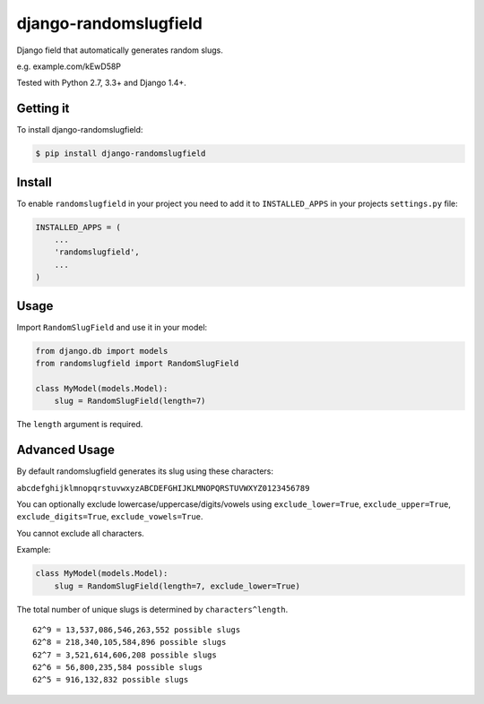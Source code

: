 django-randomslugfield
======================

.. image:: https://travis-ci.org/mkrjhnsn/django-randomslugfield.svg?branch=master
    :target: https://travis-ci.org/mkrjhnsn/django-randomslugfield
.. image:: https://pypip.in/v/django-randomslugfield/badge.png
    :target: https://crate.io/packages/django-randomslugfield/
.. image:: https://pypip.in/d/django-randomslugfield/badge.png
    :target: https://crate.io/packages/django-randomslugfield/

Django field that automatically generates random slugs.

e.g. example.com/kEwD58P

Tested with Python 2.7, 3.3+ and Django 1.4+.


Getting it
----------

To install django-randomslugfield:

.. code:: bash

    $ pip install django-randomslugfield


Install
-------

To enable ``randomslugfield`` in your project you need to add it to
``INSTALLED_APPS`` in your projects ``settings.py`` file:

.. code:: python

    INSTALLED_APPS = (
        ...
        'randomslugfield',
        ...
    )


Usage
-----

Import ``RandomSlugField`` and use it in your model:

.. code:: python

    from django.db import models
    from randomslugfield import RandomSlugField

    class MyModel(models.Model):
        slug = RandomSlugField(length=7)

The ``length`` argument is required.


Advanced Usage
--------------

By default randomslugfield generates its slug using these characters:

``abcdefghijklmnopqrstuvwxyzABCDEFGHIJKLMNOPQRSTUVWXYZ0123456789``

You can optionally exclude lowercase/uppercase/digits/vowels using
``exclude_lower=True``, ``exclude_upper=True``, ``exclude_digits=True``,
``exclude_vowels=True``.

You cannot exclude all characters.

Example:

.. code:: python

    class MyModel(models.Model):
        slug = RandomSlugField(length=7, exclude_lower=True)

The total number of unique slugs is determined by ``characters^length``.

::

    62^9 = 13,537,086,546,263,552 possible slugs
    62^8 = 218,340,105,584,896 possible slugs
    62^7 = 3,521,614,606,208 possible slugs
    62^6 = 56,800,235,584 possible slugs
    62^5 = 916,132,832 possible slugs
